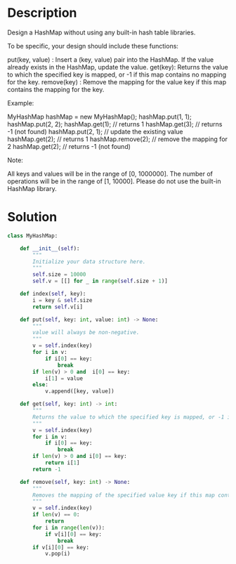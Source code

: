 * Description
Design a HashMap without using any built-in hash table libraries.

To be specific, your design should include these functions:

    put(key, value) : Insert a (key, value) pair into the HashMap. If the value already exists in the HashMap, update the value.
    get(key): Returns the value to which the specified key is mapped, or -1 if this map contains no mapping for the key.
    remove(key) : Remove the mapping for the value key if this map contains the mapping for the key.


Example:

MyHashMap hashMap = new MyHashMap();
hashMap.put(1, 1);
hashMap.put(2, 2);
hashMap.get(1);            // returns 1
hashMap.get(3);            // returns -1 (not found)
hashMap.put(2, 1);          // update the existing value
hashMap.get(2);            // returns 1
hashMap.remove(2);          // remove the mapping for 2
hashMap.get(2);            // returns -1 (not found)


Note:

    All keys and values will be in the range of [0, 1000000].
    The number of operations will be in the range of [1, 10000].
    Please do not use the built-in HashMap library.
* Solution
#+begin_src python
class MyHashMap:

    def __init__(self):
        """
        Initialize your data structure here.
        """
        self.size = 10000
        self.v = [[] for _ in range(self.size + 1)]

    def index(self, key):
        i = key & self.size
        return self.v[i]

    def put(self, key: int, value: int) -> None:
        """
        value will always be non-negative.
        """
        v = self.index(key)
        for i in v:
            if i[0] == key:
                break
        if len(v) > 0 and  i[0] == key:
            i[1] = value
        else:
            v.append([key, value])

    def get(self, key: int) -> int:
        """
        Returns the value to which the specified key is mapped, or -1 if this map contains no mapping for the key
        """
        v = self.index(key)
        for i in v:
            if i[0] == key:
                break
        if len(v) > 0 and i[0] == key:
            return i[1]
        return -1

    def remove(self, key: int) -> None:
        """
        Removes the mapping of the specified value key if this map contains a mapping for the key
        """
        v = self.index(key)
        if len(v) == 0:
            return
        for i in range(len(v)):
            if v[i][0] == key:
                break
        if v[i][0] == key:
            v.pop(i)
#+end_src
